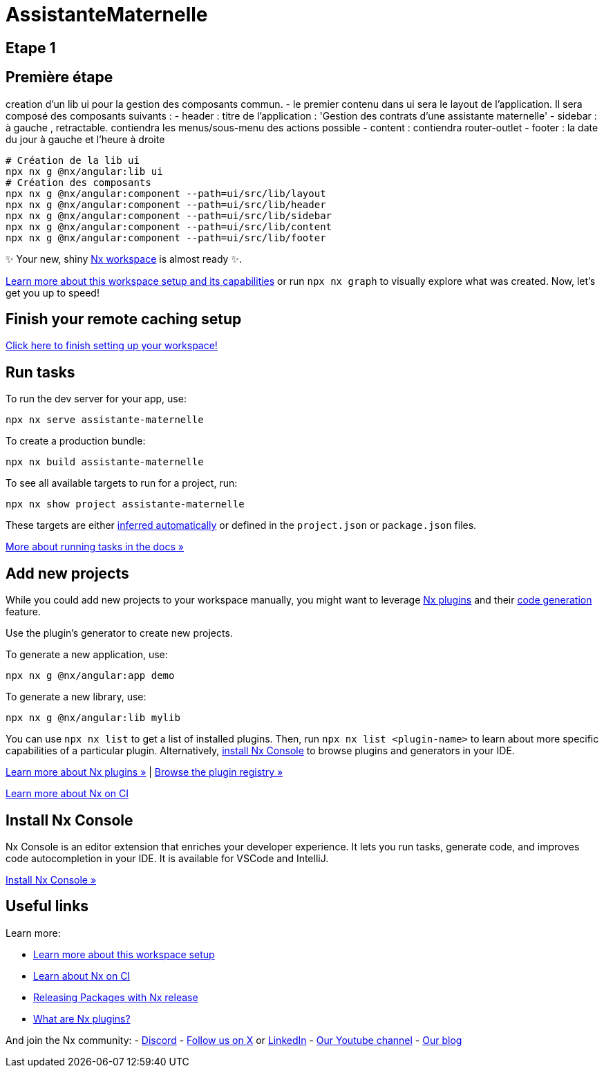 = AssistanteMaternelle



== Etape 1
## Première étape

creation d'un lib ui pour la gestion des composants commun.
- le premier contenu dans ui sera le layout de l'application.
Il sera composé des composants suivants :
- header : titre de l'application : 'Gestion des contrats d'une assistante maternelle'
- sidebar : à gauche , retractable. contiendra les menus/sous-menu des actions possible
- content : contiendra router-outlet
- footer : la date du jour à gauche et l'heure à droite

[source,bash]
====
  # Création de la lib ui
  npx nx g @nx/angular:lib ui
  # Création des composants
  npx nx g @nx/angular:component --path=ui/src/lib/layout
  npx nx g @nx/angular:component --path=ui/src/lib/header
  npx nx g @nx/angular:component --path=ui/src/lib/sidebar
  npx nx g @nx/angular:component --path=ui/src/lib/content
  npx nx g @nx/angular:component --path=ui/src/lib/footer

====



✨ Your new, shiny https://nx.dev[Nx workspace] is almost ready ✨.

https://nx.dev/getting-started/tutorials/angular-monorepo-tutorial?utm_source=nx_project&amp;utm_medium=readme&amp;utm_campaign=nx_projects[Learn more about this workspace setup and its capabilities] or run `npx nx graph` to visually explore what was created. Now, let's get you up to speed!

== Finish your remote caching setup

https://cloud.nx.app/connect/iP3FS2G5sA[Click here to finish setting up your workspace!]

== Run tasks

To run the dev server for your app, use:

[source,sh]
----
npx nx serve assistante-maternelle
----

To create a production bundle:

[source,sh]
----
npx nx build assistante-maternelle
----

To see all available targets to run for a project, run:

[source,sh]
----
npx nx show project assistante-maternelle
----

These targets are either https://nx.dev/concepts/inferred-tasks?utm_source=nx_project&utm_medium=readme&utm_campaign=nx_projects[inferred automatically] or defined in the `project.json` or `package.json` files.

https://nx.dev/features/run-tasks?utm_source=nx_project&utm_medium=readme&utm_campaign=nx_projects[More about running tasks in the docs &raquo;]

== Add new projects

While you could add new projects to your workspace manually, you might want to leverage https://nx.dev/concepts/nx-plugins?utm_source=nx_project&utm_medium=readme&utm_campaign=nx_projects[Nx plugins] and their https://nx.dev/features/generate-code?utm_source=nx_project&utm_medium=readme&utm_campaign=nx_projects[code generation] feature.

Use the plugin's generator to create new projects.

To generate a new application, use:

[source,sh]
----
npx nx g @nx/angular:app demo
----

To generate a new library, use:

[source,sh]
----
npx nx g @nx/angular:lib mylib
----

You can use `npx nx list` to get a list of installed plugins. Then, run `npx nx list <plugin-name>` to learn about more specific capabilities of a particular plugin. Alternatively, https://nx.dev/getting-started/editor-setup?utm_source=nx_project&utm_medium=readme&utm_campaign=nx_projects[install Nx Console] to browse plugins and generators in your IDE.

https://nx.dev/concepts/nx-plugins?utm_source=nx_project&utm_medium=readme&utm_campaign=nx_projects[Learn more about Nx plugins &raquo;] | https://nx.dev/plugin-registry?utm_source=nx_project&utm_medium=readme&utm_campaign=nx_projects[Browse the plugin registry &raquo;]

https://nx.dev/ci/intro/ci-with-nx#ready-get-started-with-your-provider?utm_source=nx_project&utm_medium=readme&utm_campaign=nx_projects[Learn more about Nx on CI]

== Install Nx Console

Nx Console is an editor extension that enriches your developer experience. It lets you run tasks, generate code, and improves code autocompletion in your IDE. It is available for VSCode and IntelliJ.

https://nx.dev/getting-started/editor-setup?utm_source=nx_project&utm_medium=readme&utm_campaign=nx_projects[Install Nx Console &raquo;]

== Useful links

Learn more:

* https://nx.dev/getting-started/tutorials/angular-monorepo-tutorial?utm_source=nx_project&amp;utm_medium=readme&amp;utm_campaign=nx_projects[Learn more about this workspace setup]
* https://nx.dev/ci/intro/ci-with-nx?utm_source=nx_project&utm_medium=readme&utm_campaign=nx_projects[Learn about Nx on CI]
* https://nx.dev/features/manage-releases?utm_source=nx_project&utm_medium=readme&utm_campaign=nx_projects[Releasing Packages with Nx release]
* https://nx.dev/concepts/nx-plugins?utm_source=nx_project&utm_medium=readme&utm_campaign=nx_projects[What are Nx plugins?]

And join the Nx community:
- https://go.nx.dev/community[Discord]
- https://twitter.com/nxdevtools[Follow us on X] or https://www.linkedin.com/company/nrwl[LinkedIn]
- https://www.youtube.com/@nxdevtools[Our Youtube channel]
- https://nx.dev/blog?utm_source=nx_project&utm_medium=readme&utm_campaign=nx_projects[Our blog]

